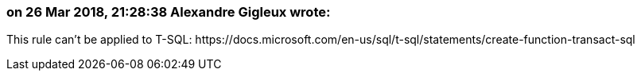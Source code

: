 === on 26 Mar 2018, 21:28:38 Alexandre Gigleux wrote:
This rule can't be applied to T-SQL: \https://docs.microsoft.com/en-us/sql/t-sql/statements/create-function-transact-sql

